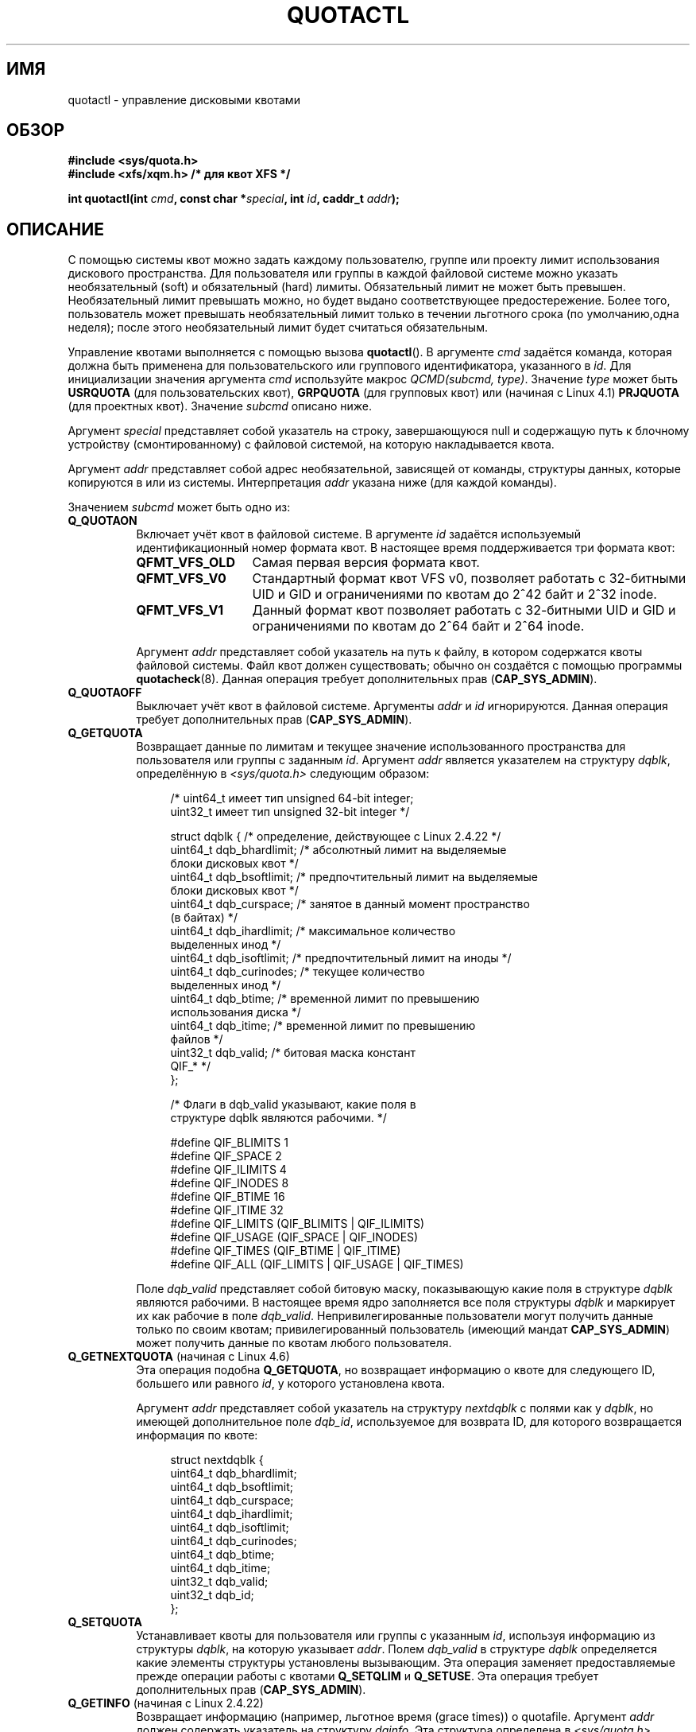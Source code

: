 .\" -*- mode: troff; coding: UTF-8 -*-
.\" Copyright (c) 2010, Jan Kara
.\" A few pieces copyright (c) 1996 Andries Brouwer (aeb@cwi.nl)
.\" and copyright 2010 (c) Michael Kerrisk <mtk.manpages@gmail.com>
.\"
.\" %%%LICENSE_START(VERBATIM)
.\" Permission is granted to make and distribute verbatim copies of this
.\" manual provided the copyright notice and this permission notice are
.\" preserved on all copies.
.\"
.\" Permission is granted to copy and distribute modified versions of
.\" this manual under the conditions for verbatim copying, provided that
.\" the entire resulting derived work is distributed under the terms of
.\" a permission notice identical to this one.
.\"
.\" Since the Linux kernel and libraries are constantly changing, this
.\" manual page may be incorrect or out-of-date.  The author(s) assume
.\" no responsibility for errors or omissions, or for damages resulting
.\" from the use of the information contained herein.  The author(s) may
.\" not have taken the same level of care in the production of this
.\" manual, which is licensed free of charge, as they might when working
.\" professionally.
.\"
.\" Formatted or processed versions of this manual, if unaccompanied by
.\" the source, must acknowledge the copyright and authors of this work.
.\" %%%LICENSE_END
.\"
.\"*******************************************************************
.\"
.\" This file was generated with po4a. Translate the source file.
.\"
.\"*******************************************************************
.TH QUOTACTL 2 2017\-09\-15 Linux "Руководство программиста Linux"
.SH ИМЯ
quotactl \- управление дисковыми квотами
.SH ОБЗОР
.nf
\fB#include <sys/quota.h>\fP
\fB#include <xfs/xqm.h> /* для квот XFS */\fP
.PP
\fBint quotactl(int \fP\fIcmd\fP\fB, const char *\fP\fIspecial\fP\fB, int \fP\fIid\fP\fB, caddr_t \fP\fIaddr\fP\fB);\fP
.fi
.SH ОПИСАНИЕ
.PP
С помощью системы квот можно задать каждому пользователю, группе или проекту
лимит использования дискового пространства. Для пользователя или группы в
каждой файловой системе можно указать необязательный (soft) и обязательный
(hard) лимиты. Обязательный лимит не может быть превышен. Необязательный
лимит превышать можно, но будет выдано соответствующее
предостережение. Более того, пользователь может превышать необязательный
лимит только в течении льготного срока (по умолчанию,одна неделя); после
этого необязательный лимит будет считаться обязательным.
.PP
.\" 847aac644e92e5624f2c153bab409bf713d5ff9a
Управление квотами выполняется с помощью вызова \fBquotactl\fP(). В аргументе
\fIcmd\fP задаётся команда, которая должна быть применена для пользовательского
или группового идентификатора, указанного в \fIid\fP. Для инициализации
значения аргумента \fIcmd\fP используйте макрос \fIQCMD(subcmd, type)\fP. Значение
\fItype\fP может быть \fBUSRQUOTA\fP (для пользовательских квот), \fBGRPQUOTA\fP (для
групповых квот) или (начиная с Linux 4.1)  \fBPRJQUOTA\fP (для проектных
квот). Значение \fIsubcmd\fP описано ниже.
.PP
Аргумент \fIspecial\fP представляет собой указатель на строку, завершающуюся
null и содержащую путь к блочному устройству (смонтированному) с файловой
системой, на которую накладывается квота.
.PP
Аргумент \fIaddr\fP представляет собой адрес необязательной, зависящей от
команды, структуры данных, которые копируются в или из
системы. Интерпретация \fIaddr\fP указана ниже (для каждой команды).
.PP
Значением \fIsubcmd\fP может быть одно из:
.TP  8
\fBQ_QUOTAON\fP
Включает учёт квот в файловой системе. В аргументе \fIid\fP задаётся
используемый идентификационный номер формата квот. В настоящее время
поддерживается три формата квот:
.RS
.TP  13
\fBQFMT_VFS_OLD\fP
Самая первая версия формата квот.
.TP 
\fBQFMT_VFS_V0\fP
Стандартный формат квот VFS v0, позволяет работать с  32\-битными UID и GID и
ограничениями по квотам до 2^42 байт и 2^32 inode.
.TP 
\fBQFMT_VFS_V1\fP
Данный формат квот позволяет работать с 32\-битными UID и GID и ограничениями
по квотам до 2^64 байт и 2^64 inode.
.RE
.IP
Аргумент \fIaddr\fP представляет собой указатель на путь к файлу, в котором
содержатся квоты файловой системы. Файл квот должен существовать; обычно он
создаётся с помощью программы \fBquotacheck\fP(8). Данная операция требует
дополнительных прав (\fBCAP_SYS_ADMIN\fP).
.TP  8
\fBQ_QUOTAOFF\fP
Выключает учёт квот в файловой системе. Аргументы \fIaddr\fP и \fIid\fP
игнорируются. Данная операция требует дополнительных прав
(\fBCAP_SYS_ADMIN\fP).
.TP 
\fBQ_GETQUOTA\fP
Возвращает данные по лимитам и текущее значение использованного пространства
для пользователя или группы с заданным \fIid\fP. Аргумент \fIaddr\fP является
указателем на структуру \fIdqblk\fP, определённую в \fI<sys/quota.h>\fP
следующим образом:
.IP
.in +4n
.EX
/* uint64_t имеет тип unsigned 64\-bit integer;
   uint32_t имеет тип unsigned 32\-bit integer */

struct dqblk {      /* определение, действующее с Linux 2.4.22 */
    uint64_t dqb_bhardlimit;  /* абсолютный лимит на выделяемые
                                 блоки дисковых квот */
    uint64_t dqb_bsoftlimit;  /* предпочтительный лимит на выделяемые
                                 блоки дисковых квот */
    uint64_t dqb_curspace;    /* занятое в данный момент пространство
                                 (в байтах) */
    uint64_t dqb_ihardlimit;  /* максимальное количество
                                 выделенных инод */
    uint64_t dqb_isoftlimit;  /* предпочтительный лимит на иноды */
    uint64_t dqb_curinodes;   /* текущее количество
                                 выделенных инод */
    uint64_t dqb_btime;       /* временной лимит по превышению
                                 использования диска */
    uint64_t dqb_itime;       /* временной лимит по превышению
                                 файлов */
    uint32_t dqb_valid;       /* битовая маска констант
                                 QIF_* */
};

/* Флаги в dqb_valid указывают, какие поля в
   структуре dqblk являются рабочими. */

#define QIF_BLIMITS   1
#define QIF_SPACE     2
#define QIF_ILIMITS   4
#define QIF_INODES    8
#define QIF_BTIME     16
#define QIF_ITIME     32
#define QIF_LIMITS    (QIF_BLIMITS | QIF_ILIMITS)
#define QIF_USAGE     (QIF_SPACE | QIF_INODES)
#define QIF_TIMES     (QIF_BTIME | QIF_ITIME)
#define QIF_ALL       (QIF_LIMITS | QIF_USAGE | QIF_TIMES)
.EE
.in
.IP
Поле \fIdqb_valid\fP представляет собой битовую маску, показывающую какие поля
в структуре \fIdqblk\fP являются рабочими. В настоящее время ядро заполняется
все поля структуры \fIdqblk\fP и маркирует их как рабочие в поле
\fIdqb_valid\fP. Непривилегированные пользователи могут получить данные только
по своим квотам; привилегированный пользователь (имеющий мандат
\fBCAP_SYS_ADMIN\fP) может получить данные по квотам любого пользователя.
.TP 
\fBQ_GETNEXTQUOTA\fP (начиная с Linux 4.6)
.\" commit 926132c0257a5a8d149a6a395cc3405e55420566
Эта операция подобна \fBQ_GETQUOTA\fP, но возвращает информацию о квоте для
следующего ID, большего или равного \fIid\fP, у которого установлена квота.
.IP
Аргумент \fIaddr\fP представляет собой указатель на структуру \fInextdqblk\fP с
полями как у \fIdqblk\fP, но имеющей дополнительное поле \fIdqb_id\fP,
используемое для возврата ID, для которого возвращается информация по квоте:
.IP
.in +4n
.EX
struct nextdqblk {
    uint64_t dqb_bhardlimit;
    uint64_t dqb_bsoftlimit;
    uint64_t dqb_curspace;
    uint64_t dqb_ihardlimit;
    uint64_t dqb_isoftlimit;
    uint64_t dqb_curinodes;
    uint64_t dqb_btime;
    uint64_t dqb_itime;
    uint32_t dqb_valid;
    uint32_t dqb_id;
};
.EE
.in
.TP 
\fBQ_SETQUOTA\fP
Устанавливает квоты для пользователя или группы с указанным \fIid\fP, используя
информацию из структуры \fIdqblk\fP, на которую указывает \fIaddr\fP. Полем
\fIdqb_valid\fP в структуре \fIdqblk\fP определяется какие элементы структуры
установлены вызывающим. Эта операция заменяет предоставляемые прежде
операции работы с квотами \fBQ_SETQLIM\fP и \fBQ_SETUSE\fP. Эта операция требует
дополнительных прав (\fBCAP_SYS_ADMIN\fP).
.TP 
\fBQ_GETINFO\fP (начиная с Linux 2.4.22)
Возвращает информацию (например, льготное время (grace times)) о
quotafile. Аргумент \fIaddr\fP должен содержать указатель на структуру
\fIdqinfo\fP. Эта структура определена в \fI<sys/quota.h>\fP следующим
образом:
.IP
.in +4n
.EX
/* uint64_t имеет тип unsigned 64\-bit integer;
   uint32_t имеет тип unsigned 32\-bit integer */

struct dqinfo {         /* определена начиная с ядра 2.4.22 */
    uint64_t dqi_bgrace;  /* период времени, после которого блоковый
                             необязательный лимит становится обязательным */
    uint64_t dqi_igrace;  /* период времени, после которого инодовый
                             необязательный лимит становится обязательным */
    uint32_t dqi_flags;   /* флаги quotafile
                             (DQF_*) */
    uint32_t dqi_valid;
};

/* биты из dqi_flags */

/* формат квот QFMT_VFS_OLD */

#define DQF_ROOT_SQUASH (1 << 0) /* включено ограничение для */
              /* суперпользователя; до Linux v4.0 это было закрытым
                 определением с именем V1_DQF_RSQUASH */

/* формат квот QFMT_VFS_V0 / QFMT_VFS_V1 */

#define DQF_SYS_FILE    (1 << 16)   /* квота хранится в
                                       системном файле */

/* флаги в dqi_valid, которые показывают какие поля в
   структуре dqinfo рабочие. */

#define IIF_BGRACE  1
#define IIF_IGRACE  2
#define IIF_FLAGS   4
#define IIF_ALL     (IIF_BGRACE | IIF_IGRACE | IIF_FLAGS)
.EE
.in
.IP
Значение поля \fIdqi_valid\fP в структуре \fIdqinfo\fP указывает на рабочие
элементы. В настоящее время ядро заполняет все элементы структуры \fIdqinfo\fP
и помечает их как рабочие в поле \fIdqi_valid\fP. Аргумент \fIid\fP игнорируется.
.TP 
\fBQ_SETINFO\fP (начиная с Linux 2.4.22)
Задаёт информацию о quotafile. Значение аргумента \fIaddr\fP должно быть
указателем на структуру \fIdqinfo\fP. Полем \fIdqi_valid\fP в структуре \fIdqinfo\fP
определяется, какие элементы структуры установлены вызывающим. Эта операция
заменяет операции \fBQ_SETGRACE\fP и \fBQ_SETFLAGS\fP из предоставляемых прежде
операций работы с квотами. Аргумент \fIid\fP игнорируется. Эта операция требует
дополнительных прав (\fBCAP_SYS_ADMIN\fP).
.TP 
\fBQ_GETFMT\fP (начиная с Linux 2.4.22)
Возвращает формат квоты, используемый в указанной файловой системе. В
аргументе \fIaddr\fP должен содержаться указатель на 4\-байтовый буфер, в
который будет записан номер формата.
.TP 
\fBQ_SYNC\fP
Обновляет дисковую копию используемых квот в файловой системе. Если значение
\fIspecial\fP равно NULL, то действующие квоты будут синхронизированы на всех
файловых системах. Аргументы \fIaddr\fP и \fIid\fP игнорируются.
.TP 
\fBQ_GETSTATS\fP (поддерживалась до Linux 2.4.21)
Возвращает статистику и другую общую информацию о подсистеме квот. Аргумент
\fIaddr\fP должен содержать указатель на структуру \fIdqstats\fP, в которую нужно
сохранить данные. Эта структура определена в
\fI<sys/quota.h>\fP. Аргументы \fIspecial\fP и \fIid\fP игнорируются.
.IP
Эта операция устарела и была удалена в Linux 2.4.22. Информацию можно
получить из файлов в \fI/proc/sys/fs/quota/\fP.
.PP
Для файловых систем XFS, использующих XFS Quota Manager (XQM), приведённые
выше команды не выполняются, а используются следующие команды:
.TP  8
\fBQ_XQUOTAON\fP
Включает квоты в файловой системе XFS. XFS позволяет включать/выключать
лимиты по квотам с ведением учёта. Поэтому для XFS в \fIaddr\fP ожидается
указатель на \fIunsigned int\fP, который представляет собой комбинацию
следующих флагов (определены в \fI<xfs/xqm.h>\fP):
.IP
.in +4n
.EX
#define XFS_QUOTA_UDQ_ACCT (1<<0) /* учёт пользовательских
                                     квот */
#define XFS_QUOTA_UDQ_ENFD (1<<1) /* применение лимитов
                                     пользовательских квот */
#define XFS_QUOTA_GDQ_ACCT (1<<2) /* учёт групповых
                                     квот */
#define XFS_QUOTA_GDQ_ENFD (1<<3) /* применение лимитов
                                     групповых квот */
#define XFS_QUOTA_PDQ_ACCT (1<<4) /* учёт проектных
                                     квот */
#define XFS_QUOTA_PDQ_ENFD (1<<5) /* применение лимитов
                                     проектных квот */
.EE
.in
.IP
Для этой операции требуются права (\fBCAP_SYS_ADMIN\fP). Аргумент \fIid\fP
игнорируется.
.TP 
\fBQ_XQUOTAOFF\fP
Выключает квоты для файловой системы XFS. Как в \fBQ_QUOTAON\fP, для файловых
систем XFS ожидается указатель на \fIunsigned int\fP, в котором задаётся что
нужно отключить: учёт или применение квот (используются флаги из операции
\fBQ_XQUOTAON\fP). Эта операция требует прав (\fBCAP_SYS_ADMIN\fP). Аргумент \fIid\fP
игнорируется.
.TP 
\fBQ_XGETQUOTA\fP
Возвращает данные по лимитам и текущее значение использованного пространства
для пользователя \fIid\fP. Аргумент \fIaddr\fP является указателем на структуру
\fIfs_disk_quota\fP, определённую в \fI<xfs/xqm.h>\fP следующим образом:
.IP
.in +4n
.EX
/* все части blk в BB (Basic Blocks)
   размером 512 байт */

#define FS_DQUOT_VERSION  1  /* fs_disk_quota.d_version */

#define XFS_USER_QUOTA    (1<<0)  /* тип пользовательской квоты */
#define XFS_PROJ_QUOTA    (1<<1)  /* тип проектной квоты */
#define XFS_GROUP_QUOTA   (1<<2)  /* тип групповой квоты */

struct fs_disk_quota {
    int8_t   d_version;   /* версия данной структуры */
    int8_t   d_flags;     /* XFS_{USER,PROJ,GROUP}_QUOTA */
    uint16_t d_fieldmask; /* определитель поля */
    uint32_t d_id;        /* ID пользователя, группы или проекта */
    uint64_t d_blk_hardlimit; /* абсолютный лимит на
                                 дисковые блоки */
    uint64_t d_blk_softlimit; /* предпочтительный лимит на
                                 дисковые блоки */
    uint64_t d_ino_hardlimit; /* максимальное кол\-во выделяемых
                                 инод */
    uint64_t d_ino_softlimit; /* предпочтительный лимит на иноды */
    uint64_t d_bcount;    /* # кол\-во дисковых блоков,
                             принадлежащих пользователю */
    uint64_t d_icount;    /* # кол\-во инод, принадлежащих пользователю */
    int32_t  d_itimer;    /* ноль, если лимит на иноды не превышен */
                          /* если нет, то нам отказывают */
    int32_t  d_btimer;    /* подобное предыдущему, но для
                             дисковых блоков */
    uint16_t d_iwarns;    /* кол\-во предупреждений в соответствии с
                             кол\-вом инод */
    uint16_t d_bwarns;    /* кол\-во предупреждений в соответствии с
                             кол\-вом дисковых блоков */
    int32_t  d_padding2;  /* заполнитель, для использования в будущем */
    uint64_t d_rtb_hardlimit; /* абсолютный лимит на работу с дисковыми
                                 блоками в реальном времени (RT) */
    uint64_t d_rtb_softlimit; /* предпочтительный лимит на дисковые блоки
                                 в RT */
    uint64_t d_rtbcount;  /* кол\-во дисковых блоков под реальное время */
    int32_t  d_rtbtimer;  /* подобное предыдущему, но
                             для дисковых блоков RT */
    uint16_t d_rtbwarns;  /*  кол\-во предупреждений в соответствии с
                             дисковыми блоками RT */
    int16_t  d_padding3;  /* заполнитель, для использования в будущем */
    char     d_padding4[8];   /* ещё заполнитель */
};
.EE
.in
.IP
Непривилегированные пользователи могут получить данные только по своим
квотам; привилегированный пользователь (с \fBCAP_SYS_ADMIN\fP) может получить
информацию о квотах любого пользователя.
.TP 
\fBQ_XGETNEXTQUOTA\fP (начиная с Linux 4.6)
.\" commit 8b37524962b9c54423374717786198f5c0820a28
Эта операция подобна \fBQ_XGETQUOTA\fP, но возвращает (in the \fIfs_disk_quota\fP
structure pointed by \fIaddr\fP) информацию о квоте для следующего ID, большего
или равного \fIid\fP, у которого установлена квота. Заметим, что так как в
\fIfs_disk_quota\fP уже есть поле \fIq_id\fP, то отдельного типа для структуры не
требуется (как для \fBQ_GETQUOTA\fP и \fBQ_GETNEXTQUOTA\fP).
.TP 
\fBQ_XSETQLIM\fP
Устанавливает дисковую квоту для пользователя с указанным \fIid\fP. В аргументе
\fIaddr\fP задаётся указатель на структуру \fIfs_disk_quota\fP. Эта операция
требует прав (\fBCAP_SYS_ADMIN\fP).
.TP 
\fBQ_XGETQSTAT\fP
Возвращает доступную только в XFS информацию о квоте в структуре
\fIfs_quota_stat\fP, на которую указывает \fIaddr\fP. Это полезно для определения
количества пространства, использованного для хранения информации о квоте, а
также для получения состояния включения/отключения квоты определённой
локальной файловой системы XFS. Структура \fIfs_quota_stat\fP определена
следующим образом:
.IP
.in +4n
.EX
#define FS_QSTAT_VERSION 1  /* fs_quota_stat.qs_version */

struct fs_qfilestat {
    uint64_t qfs_ino;       /* номер иноды */
    uint64_t qfs_nblks;     /* количество BB блоков
                               размером 512 байт */
    uint32_t qfs_nextents;  /* количество экстентов */
};

struct fs_quota_stat {
    int8_t   qs_version; /* номер версии
                            для изменений в будущем */
    uint16_t qs_flags; /* XFS_QUOTA_{U,P,G}DQ_{ACCT,ENFD} */
    int8_t   qs_pad;   /* не используется */
    struct fs_qfilestat qs_uquota;  /* информация о хранилище
                                       пользовательской квоты */
    struct fs_qfilestat qs_gquota;  /* информация о хранилище
                                       групповой квоты */
    uint32_t qs_incoredqs;   /* количество dquots в ядре */
    int32_t  qs_btimelimit;  /* лимит для таймера на блоки*/
    int32_t  qs_itimelimit;  /* лимит для таймера на иноды */
    int32_t  qs_rtbtimelimit;/* лимит для таймера на
                                блоки RT */
    uint16_t qs_bwarnlimit;  /* лимит на количество предупреждений */
    uint16_t qs_iwarnlimit;  /* лимит на количество предупреждений */
};
.EE
.in
.IP
Аргумент \fIid\fP игнорируется.
.TP 
\fBQ_XGETQSTATV\fP
Возвращает доступную только в XFS информацию о квоте в структуре
\fIfs_quota_statv\fP, на которую указывает \fIaddr\fP. Данная версия операции
учитывается версию структуры, а также соответствие расположения (все поля
корректно выровнены) и заполнителей, чтобы не выполнять обработку
совместимости; также она предоставляет возможность получения статистики оп
файлу квот проекта. Структура \fIfs_quota_statv\fP определена следующим
образом:
.IP
.in +4n
.EX
#define FS_QSTATV_VERSION1 1 /* fs_quota_statv.qs_version */

struct fs_qfilestatv {
    uint64_t qfs_ino;       /* номер иноды */
    uint64_t qfs_nblks;     /* количество BB блоков
                               размером 512 байт */
    uint32_t qfs_nextents;  /* количество экстентов */
    uint32_t qfs_pad;       /* заполнитель для 8\-байтового выравнивания */
};

struct fs_quota_statv {
    int8_t   qs_version;    /* версия для изменений
                               в будущем */
    uint8_t  qs_pad1;       /* заполнитель для 16\-битного выравнивания */
    uint16_t qs_flags;      /* флаги XFS_QUOTA_.* */
    uint32_t qs_incoredqs;  /* количество dquots incore */
    struct fs_qfilestatv qs_uquota;  /* информация
                                        о пользовательской квоте */
    struct fs_qfilestatv qs_gquota;  /* информация
                                        о групповой квоте */
    struct fs_qfilestatv qs_pquota;  /* информация
                                        о проектной квоте */
    int32_t  qs_btimelimit;   /* лимит по таймеру на блоки */
    int32_t  qs_itimelimit;   /* лимит по таймеру на иноды */
    int32_t  qs_rtbtimelimit; /* лимит по таймеру
                                 на блоки RT */
    uint16_t qs_bwarnlimit;   /* лимит на кол\-во предупреждений */
    uint16_t qs_iwarnlimit;   /* лимит на кол\-во предупреждений */
    uint64_t qs_pad2[8];      /* для использования в будущем */
};
.EE
.in
.IP
Поле \fIqs_version\fP должно быть заполнено версией структуры, поддерживаемой
вызываемым (пока поддерживается только \fIFS_QSTAT_VERSION1\fP). Ядро заполнит
структуру согласно предоставленной версии. Аргумент \fIid\fP игнорируется.
.TP 
\fBQ_XQUOTARM\fP
Освободить место на диске, занятое квотами. В аргументе \fIaddr\fP должен быть
указатель на значение \fIunsigned int\fP, содержащее флаги (те же, что и для
поля \fId_flags\fP структуры \fIfs_disk_quota\fP), которые показывают какие типы
квот должны быть удалены (заметим, что тип квот, передаваемый в аргументе
\fIcmd\fP, игнорируется, но должен быть корректным, чтобы пройти
предварительные проверки обработчика системного вызова quotactl).
.IP
Квоты должны быть предварительно выключены. Аргумент \fIid\fP игнорируется.
.TP 
\fBQ_XQUOTASYNC\fP (начиная с Linux 2.6.15; ничего не делает начиная с Linux 3.4)
.\" Added in commit ee34807a65aa0c5911dc27682863afca780a003e
.\" 4b217ed9e30f94b6e8e5e262020ef0ceab6113af
Данная команда была эквивалентом \fIQ_SYNC\fP в XFS, но начиная с Linux 3.4 она
ничего не делает, так как информации о квоте на диск теперь записывает
\fBsync\fP(1) (вместе с записью других метаданных файловой системы). Аргументы
\fIspecial\fP, \fIid\fP и \fIaddr\fP игнорируются.
.SH "ВОЗВРАЩАЕМОЕ ЗНАЧЕНИЕ"
.PP
При успешном выполнении \fBquotactl\fP() возвращается 0; при ошибке
возвращается \-1, а в \fIerrno\fP содержится код ошибки.
.SH ОШИБКИ
.TP 
\fBEACCES\fP
Значение \fIcmd\fP равно \fBQ_QUOTAON\fP и файл квот, указанный в \fIaddr\fP,
существует, но не является обычным файлом или находится не в файловой
системе, указанной в \fIspecial\fP.
.TP 
\fBEBUSY\fP
Значение \fIcmd\fP равно \fBQ_QUOTAON\fP, но уже выполняется другой запуск
\fBQ_QUOTAON\fP.
.TP 
\fBEFAULT\fP
Неверное значение \fIaddr\fP или \fIspecial\fP.
.TP 
\fBEINVAL\fP
Неверное значение \fIcmd\fP или \fItype\fP.
.TP 
\fBEINVAL\fP
Значение \fIcmd\fP равно \fBQ_QUOTAON\fP, но указанный файл квот повреждён.
.TP 
\fBENOENT\fP
Файл, указанный в \fIspecial\fP или \fIaddr\fP, не существует.
.TP 
\fBENOSYS\fP
Ядро собрано с выключенным параметром \fBCONFIG_QUOTA\fP.
.TP 
\fBENOTBLK\fP
Значение \fIspecial\fP не указывает на блочное устройство.
.TP 
\fBEPERM\fP
Вызывающий не имеет необходимых прав (\fBCAP_SYS_ADMIN\fP) для выполнения
указанной операции.
.TP 
\fBERANGE\fP
Значение \fIcmd\fP равно \fBQ_SETQUOTA\fP, но заданный лимит вне диапазона
допустимого форматом квот.
.TP 
\fBESRCH\fP
Не найдена дисковая квота для заданного пользователя. Квоты выключены в
файловой системе.
.TP 
\fBESRCH\fP
Значение \fIcmd\fP равно \fBQ_QUOTAON\fP, но заданный формат квот не найден.
.TP 
\fBESRCH\fP
Значение \fIcmd\fP равно \fBQ_GETNEXTQUOTA\fP или \fBQ_XGETNEXTQUOTA\fP, но нет ID,
который больше или равен \fIid\fP с активной квотой.
.SH ЗАМЕЧАНИЯ
Вместо \fI<xfs/xqm.h>\fP может быть использован
\fI<linux/dqblk_xfs.h>\fP, но следует учесть, что есть несколько
несоответствий названий:
.IP \(bu 3
Флаги включения квот (формата \fBXFS_QUOTA_[UGP]DQ_{ACCT,ENFD}\fP) определены
без начального «X» в виде \fBFS_QUOTA_[UGP]DQ_{ACCT,ENFD}\fP.
.IP \(bu
Это же верно и для флагов типов квот \fBXFS_{USER,GROUP,PROJ}_QUOTA\fP, которые
определены как \fBFS_{USER,GROUP,PROJ}_QUOTA\fP.
.IP \(bu
В заголовочном файле \fIdqblk_xfs.h\fP определены свои константы
\fBXQM_USRQUOTA\fP, \fBXQM_GRPQUOTA\fP и \fBXQM_PRJQUOTA\fP для доступных типов квот,
но их значения совпадают с константами без префикса \fBXQM_\fP.
.SH "СМОТРИТЕ ТАКЖЕ"
\fBquota\fP(1), \fBgetrlimit\fP(2), \fBquotacheck\fP(8), \fBquotaon\fP(8)
